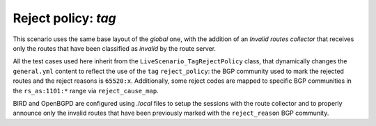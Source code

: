 Reject policy: `tag`
********************

This scenario uses the same base layout of the *global* one, with the addition of an *Invalid routes collector* that receives only the routes that have been classified as *invalid* by the route server.

All the test cases used here inherit from the ``LiveScenario_TagRejectPolicy`` class, that dynamically changes the ``general.yml`` content to reflect the use of the ``tag`` ``reject_policy``: the BGP community used to mark the rejected routes and the reject reasons is ``65520:x``. Additionally, some reject codes are mapped to specific BGP communities in the ``rs_as:1101:*`` range via ``reject_cause_map``.

BIRD and OpenBGPD are configured using *.local* files to setup the sessions with the route collector and to properly announce only the invalid routes that have been previously marked with the ``reject_reason`` BGP community.
